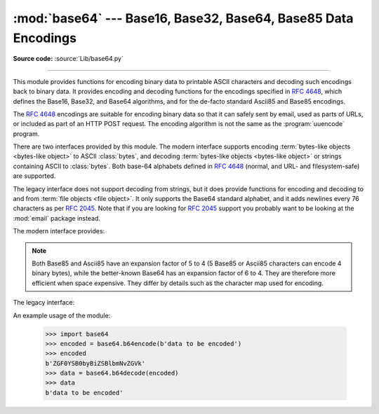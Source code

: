 :mod:`base64` --- Base16, Base32, Base64, Base85 Data Encodings
===============================================================

.. module:: base64
   :synopsis: RFC 4648: Base16, Base32, Base64 Data Encodings;
              Base85 and Ascii85

**Source code:** :source:`Lib/base64.py`

.. index::
   pair: base64; encoding
   single: MIME; base64 encoding

--------------

This module provides functions for encoding binary data to printable
ASCII characters and decoding such encodings back to binary data.
It provides encoding and decoding functions for the encodings specified in
:rfc:`4648`, which defines the Base16, Base32, and Base64 algorithms,
and for the de-facto standard Ascii85 and Base85 encodings.

The :rfc:`4648` encodings are suitable for encoding binary data so that it can
safely sent by email, used as parts of URLs, or included as part of an HTTP
POST request.  The encoding algorithm is not the same as the
:program:`uuencode` program.

There are two interfaces provided by this module.  The modern interface
supports encoding :term:`bytes-like objects <bytes-like object>` to ASCII
:class:`bytes`, and decoding :term:`bytes-like objects <bytes-like object>` or
strings containing ASCII to :class:`bytes`.  Both base-64 alphabets
defined in :rfc:`4648` (normal, and URL- and filesystem-safe) are supported.

The legacy interface does not support decoding from strings, but it does
provide functions for encoding and decoding to and from :term:`file objects
<file object>`.  It only supports the Base64 standard alphabet, and it adds
newlines every 76 characters as per :rfc:`2045`.  Note that if you are looking
for :rfc:`2045` support you probably want to be looking at the :mod:`email`
package instead.


.. versionchanged:: 3.3
   ASCII-only Unicode strings are now accepted by the decoding functions of
   the modern interface.

.. versionchanged:: 3.4
   Any :term:`bytes-like objects <bytes-like object>` are now accepted by all
   encoding and decoding functions in this module.  Ascii85/Base85 support added.

The modern interface provides:

.. function:: b64encode(s, altchars=None)

   Encode the :term:`bytes-like object` *s* using Base64 and return the encoded
   :class:`bytes`.

   Optional *altchars* must be a :term:`bytes-like object` of at least
   length 2 (additional characters are ignored) which specifies an alternative
   alphabet for the ``+`` and ``/`` characters.  This allows an application to e.g.
   generate URL or filesystem safe Base64 strings.  The default is ``None``, for
   which the standard Base64 alphabet is used.


.. function:: b64decode(s, altchars=None, validate=False)

   Decode the Base64 encoded :term:`bytes-like object` or ASCII string
   *s* and return the decoded :class:`bytes`.

   Optional *altchars* must be a :term:`bytes-like object` or ASCII string of
   at least length 2 (additional characters are ignored) which specifies the
   alternative alphabet used instead of the ``+`` and ``/`` characters.

   A :exc:`binascii.Error` exception is raised
   if *s* is incorrectly padded.

   If *validate* is ``False`` (the default), characters that are neither
   in the normal base-64 alphabet nor the alternative alphabet are
   discarded prior to the padding check.  If *validate* is ``True``,
   these non-alphabet characters in the input result in a
   :exc:`binascii.Error`.


.. function:: standard_b64encode(s)

   Encode :term:`bytes-like object` *s* using the standard Base64 alphabet
   and return the encoded :class:`bytes`.


.. function:: standard_b64decode(s)

   Decode :term:`bytes-like object` or ASCII string *s* using the standard
   Base64 alphabet and return the decoded :class:`bytes`.


.. function:: urlsafe_b64encode(s)

   Encode :term:`bytes-like object` *s* using the
   URL- and filesystem-safe alphabet, which
   substitutes ``-`` instead of ``+`` and ``_`` instead of ``/`` in the
   standard Base64 alphabet, and return the encoded :class:`bytes`.  The result
   can still contain ``=``.


.. function:: urlsafe_b64decode(s)

   Decode :term:`bytes-like object` or ASCII string *s*
   using the URL- and filesystem-safe
   alphabet, which substitutes ``-`` instead of ``+`` and ``_`` instead of
   ``/`` in the standard Base64 alphabet, and return the decoded
   :class:`bytes`.


.. function:: b32encode(s)

   Encode the :term:`bytes-like object` *s* using Base32 and return the
   encoded :class:`bytes`.


.. function:: b32decode(s, casefold=False, map01=None)

   Decode the Base32 encoded :term:`bytes-like object` or ASCII string *s* and
   return the decoded :class:`bytes`.

   Optional *casefold* is a flag specifying
   whether a lowercase alphabet is acceptable as input.  For security purposes,
   the default is ``False``.

   One might desire an optional mapping of the digit 0 (zero) to the letter O
   (oh), and for optional mapping of the digit 1 (one) to either the letter I (eye)
   or letter L (el).  The optional argument *map01* when not ``None``, specifies
   which letter the digit 1 should be mapped to (when *map01* is not ``None``, the
   digit 0 is always mapped to the letter O).  For security purposes the default is
   ``None``, so that 0 and 1 are not allowed in the input. Note that :rfc:`4648`
   (which made :rfc:`3548` obsolete) did not allow such a mapping.

   A :exc:`binascii.Error` is raised if *s* is
   incorrectly padded or if there are non-alphabet characters present in the
   input.


.. function:: b16encode(s)

   Encode the :term:`bytes-like object` *s* using Base16 and return the
   encoded :class:`bytes`.


.. function:: b16decode(s, casefold=False)

   Decode the Base16 encoded :term:`bytes-like object` or ASCII string *s* and
   return the decoded :class:`bytes`.

   Optional *casefold* is a flag specifying whether a
   lowercase alphabet is acceptable as input.  For security purposes, the default
   is ``False``.

   A :exc:`binascii.Error` is raised if *s* is
   incorrectly padded or if there are non-alphabet characters present in the
   input.


.. function:: a85encode(b, *, foldspaces=False, wrapcol=0, pad=False, adobe=False)

   Encode the :term:`bytes-like object` *b* using Ascii85 and return the
   encoded :class:`bytes`.

   *foldspaces* is an optional flag that uses the special short sequence 'y'
   instead of 4 consecutive spaces (ASCII 0x20) as supported by 'btoa'. This
   feature is not supported by the "standard" Ascii85 encoding.

   *wrapcol* controls whether the output should have newline (``b'\n'``)
   characters added to it. If this is non-zero, each output line will be
   at most this many characters long.

   *pad* controls whether the input is padded to a multiple of 4
   before encoding. Note that the ``btoa`` implementation always pads.

   *adobe* controls whether the encoded byte sequence is framed with ``<~``
   and ``~>``, which is used by the Adobe implementation.

   .. versionadded:: 3.4


.. function:: a85decode(b, *, foldspaces=False, adobe=False, ignorechars=b' \\t\\n\\r\\v')

   Decode the Ascii85 encoded :term:`bytes-like object` or ASCII string *b* and
   return the decoded :class:`bytes`.

   *foldspaces* is a flag that specifies whether the 'y' short sequence
   should be accepted as shorthand for 4 consecutive spaces (ASCII 0x20).
   This feature is not supported by the "standard" Ascii85 encoding.

   *adobe* controls whether the input sequence is in Adobe Ascii85 format
   (i.e. is framed with <~ and ~>).

   *ignorechars* should be a :term:`bytes-like object` or ASCII string
   containing characters to ignore
   from the input. This should only contain whitespace characters, and by
   default contains all whitespace characters in ASCII.

   .. versionadded:: 3.4


.. function:: b85encode(b, pad=False)

   Encode the :term:`bytes-like object` *b* using base85 (as used in e.g.
   git-style binary diffs) and return the encoded :class:`bytes`.

   If *pad* is true, the input is padded with ``b'\0'`` so its length is a
   multiple of 4 bytes before encoding.

   .. versionadded:: 3.4


.. function:: b85decode(b)

   Decode the base85-encoded :term:`bytes-like object` or ASCII string *b* and
   return the decoded :class:`bytes`.  Padding is implicitly removed, if
   necessary.

   .. versionadded:: 3.4


.. note::
   Both Base85 and Ascii85 have an expansion factor of 5 to 4 (5 Base85 or
   Ascii85 characters can encode 4 binary bytes), while the better-known
   Base64 has an expansion factor of 6 to 4.  They are therefore more
   efficient when space expensive.  They differ by details such as the
   character map used for encoding.


The legacy interface:

.. function:: decode(input, output)

   Decode the contents of the binary *input* file and write the resulting binary
   data to the *output* file. *input* and *output* must be :term:`file objects
   <file object>`. *input* will be read until ``input.readline()`` returns an
   empty bytes object.


.. function:: decodebytes(s)

   Decode the :term:`bytes-like object` *s*, which must contain one or more
   lines of base64 encoded data, and return the decoded :class:`bytes`.

   .. versionadded:: 3.1

.. function:: decodestring(s)

   Deprecated alias of :func:`decodebytes`.

   .. deprecated:: 3.1


.. function:: encode(input, output)

   Encode the contents of the binary *input* file and write the resulting base64
   encoded data to the *output* file. *input* and *output* must be :term:`file
   objects <file object>`. *input* will be read until ``input.read()`` returns
   an empty bytes object. :func:`encode` inserts a newline character (``b'\n'``)
   after every 76 bytes of the output, as well as ensuring that the output
   always ends with a newline, as per :rfc:`2045` (MIME).


.. function:: encodebytes(s)

   Encode the :term:`bytes-like object` *s*, which can contain arbitrary binary
   data, and return :class:`bytes` containing the base64-encoded data, with newlines
   (``b'\n'``) inserted after every 76 bytes of output, and ensuring that
   there is a trailing newline, as per :rfc:`2045` (MIME).

   .. versionadded:: 3.1

.. function:: encodestring(s)

   Deprecated alias of :func:`encodebytes`.

   .. deprecated:: 3.1


An example usage of the module:

   >>> import base64
   >>> encoded = base64.b64encode(b'data to be encoded')
   >>> encoded
   b'ZGF0YSB0byBiZSBlbmNvZGVk'
   >>> data = base64.b64decode(encoded)
   >>> data
   b'data to be encoded'


.. seealso::

   Module :mod:`binascii`
      Support module containing ASCII-to-binary and binary-to-ASCII conversions.

   :rfc:`1521` - MIME (Multipurpose Internet Mail Extensions) Part One: Mechanisms for Specifying and Describing the Format of Internet Message Bodies
      Section 5.2, "Base64 Content-Transfer-Encoding," provides the definition of the
      base64 encoding.

